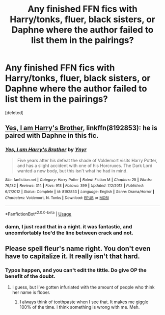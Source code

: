 #+TITLE: Any finished FFN fics with Harry/tonks, fluer, black sisters, or Daphne where the author failed to list them in the pairings?

* Any finished FFN fics with Harry/tonks, fluer, black sisters, or Daphne where the author failed to list them in the pairings?
:PROPERTIES:
:Score: 8
:DateUnix: 1557408389.0
:DateShort: 2019-May-09
:FlairText: Request
:END:
[deleted]


** [[https://www.fanfiction.net/s/8192853/1/Yes-I-am-Harry-s-Brother][Yes, I am Harry's Brother]], linkffn(8192853): he is paired with Daphne in this fic.
:PROPERTIES:
:Author: InquisitorCOC
:Score: 2
:DateUnix: 1557418918.0
:DateShort: 2019-May-09
:END:

*** [[https://www.fanfiction.net/s/8192853/1/][*/Yes, I am Harry's Brother/*]] by [[https://www.fanfiction.net/u/2409341/Ynyr][/Ynyr/]]

#+begin_quote
  Five years after his defeat the shade of Voldemort visits Harry Potter, and has a slight accident with one of his Horcruxes. The Dark Lord wanted a new body, but this isn't what he had in mind.
#+end_quote

^{/Site/:} ^{fanfiction.net} ^{*|*} ^{/Category/:} ^{Harry} ^{Potter} ^{*|*} ^{/Rated/:} ^{Fiction} ^{M} ^{*|*} ^{/Chapters/:} ^{25} ^{*|*} ^{/Words/:} ^{76,132} ^{*|*} ^{/Reviews/:} ^{314} ^{*|*} ^{/Favs/:} ^{913} ^{*|*} ^{/Follows/:} ^{399} ^{*|*} ^{/Updated/:} ^{7/2/2012} ^{*|*} ^{/Published/:} ^{6/7/2012} ^{*|*} ^{/Status/:} ^{Complete} ^{*|*} ^{/id/:} ^{8192853} ^{*|*} ^{/Language/:} ^{English} ^{*|*} ^{/Genre/:} ^{Drama/Horror} ^{*|*} ^{/Characters/:} ^{Voldemort,} ^{N.} ^{Tonks} ^{*|*} ^{/Download/:} ^{[[http://www.ff2ebook.com/old/ffn-bot/index.php?id=8192853&source=ff&filetype=epub][EPUB]]} ^{or} ^{[[http://www.ff2ebook.com/old/ffn-bot/index.php?id=8192853&source=ff&filetype=mobi][MOBI]]}

--------------

*FanfictionBot*^{2.0.0-beta} | [[https://github.com/tusing/reddit-ffn-bot/wiki/Usage][Usage]]
:PROPERTIES:
:Author: FanfictionBot
:Score: 2
:DateUnix: 1557418935.0
:DateShort: 2019-May-09
:END:


*** damn, I just read that in a night. it was fantastic, and uncomfortably toe'd the line between crack and not.
:PROPERTIES:
:Author: TurtlePig
:Score: 1
:DateUnix: 1557468653.0
:DateShort: 2019-May-10
:END:


** Please spell fleur's name right. You don't even have to capitalize it. It really isn't that hard.
:PROPERTIES:
:Score: -4
:DateUnix: 1557435311.0
:DateShort: 2019-May-10
:END:

*** Typos happen, and you can't edit the tittle. Do give OP the benefit of the doubt.
:PROPERTIES:
:Author: nauze18
:Score: 11
:DateUnix: 1557441181.0
:DateShort: 2019-May-10
:END:

**** I guess, but I've gotten infuriated with the amount of people who think her name is flooer.
:PROPERTIES:
:Score: -4
:DateUnix: 1557443889.0
:DateShort: 2019-May-10
:END:

***** I always think of toothpaste when I see that. It makes me giggle 100% of the time. I think something is wrong with me. Meh.
:PROPERTIES:
:Author: nauze18
:Score: 1
:DateUnix: 1557445633.0
:DateShort: 2019-May-10
:END:
